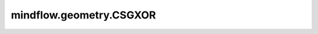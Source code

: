 mindflow.geometry.CSGXOR
========================

.. py:class:: mindflow.geometry.CSGXOR(geom1, geom2, sampling_config=None)

    用于几何异或计算的CSG类。

    参数：
        - **geom1** (Geometry) - 几何体对象。
        - **geom2** (Geometry) - 要与 `geom1` 求异或的几何体对象。
        - **sampling_config** (SamplingConfig) - 采样配置。默认值： ``None``。
